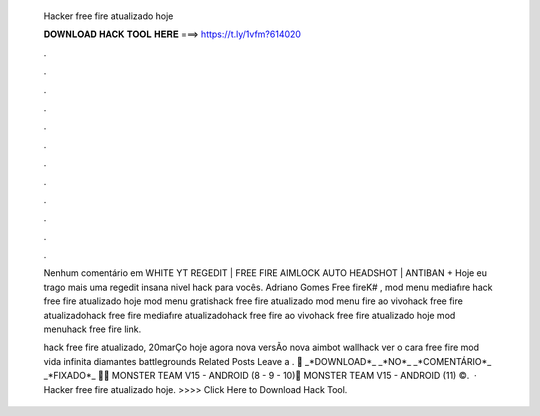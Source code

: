   Hacker free fire atualizado hoje
  
  
  
  𝐃𝐎𝐖𝐍𝐋𝐎𝐀𝐃 𝐇𝐀𝐂𝐊 𝐓𝐎𝐎𝐋 𝐇𝐄𝐑𝐄 ===> https://t.ly/1vfm?614020
  
  
  
  .
  
  
  
  .
  
  
  
  .
  
  
  
  .
  
  
  
  .
  
  
  
  .
  
  
  
  .
  
  
  
  .
  
  
  
  .
  
  
  
  .
  
  
  
  .
  
  
  
  .
  
  Nenhum comentário em WHITE YT REGEDIT | FREE FIRE AIMLOCK AUTO HEADSHOT | ANTIBAN + Hoje eu trago mais uma regedit insana nivel hack para vocês. Adriano Gomes Free fireK# , mod menu mediafıre hack free fire atualizado hoje mod menu gratishack free fire atualizado mod menu  fire ao vivohack free fire atualizadohack free fire mediafıre atualizadohack free fire ao vivohack free fire atualizado hoje mod menuhack free fire link.
  
  hack free fire atualizado, 20marÇo hoje agora nova versÃo nova aimbot wallhack ver o cara free fire mod vida infinita diamantes battlegrounds Related Posts Leave a . 🚨 _*DOWNLOAD*_ _*NO*_ _*COMENTÁRIO*_ _*FIXADO*_ 🚨🚨 MONSTER TEAM V15 - ANDROID (8 - 9 - 10)🚨 MONSTER TEAM V15 - ANDROID (11) ©️.  · Hacker free fire atualizado hoje. >>>> Click Here to Download Hack Tool.
